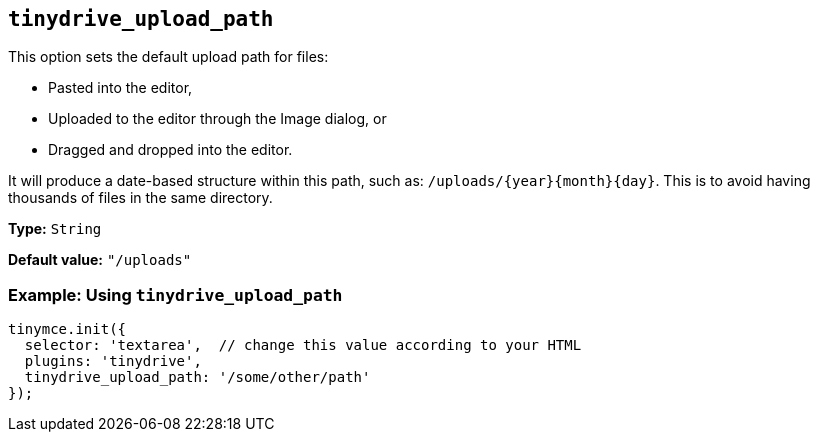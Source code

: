 [[tinydrive_upload_path]]
== `+tinydrive_upload_path+`

This option sets the default upload path for files:

* Pasted into the editor,
* Uploaded to the editor through the Image dialog, or
* Dragged and dropped into the editor.

It will produce a date-based structure within this path, such as: `+/uploads/{year}{month}{day}+`. This is to avoid having thousands of files in the same directory.

*Type:* `+String+`

*Default value:* `+"/uploads"+`

=== Example: Using `+tinydrive_upload_path+`

[source,js]
----
tinymce.init({
  selector: 'textarea',  // change this value according to your HTML
  plugins: 'tinydrive',
  tinydrive_upload_path: '/some/other/path'
});
----
